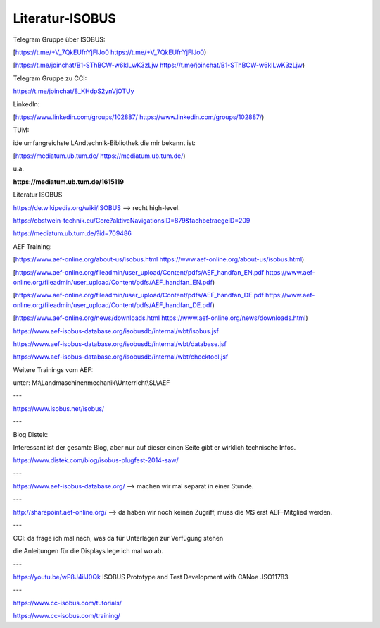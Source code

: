 Literatur-ISOBUS
===================================



Telegram Gruppe über ISOBUS:

[https://t.me/+V_7QkEUfnYjFlJo0 https://t.me/+V_7QkEUfnYjFlJo0)

[https://t.me/joinchat/B1-SThBCW-w6klLwK3zLjw https://t.me/joinchat/B1-SThBCW-w6klLwK3zLjw)

Telegram Gruppe zu CCI:

https://t.me/joinchat/8_KHdpS2ynVjOTUy

LinkedIn:

[https://www.linkedin.com/groups/102887/ https://www.linkedin.com/groups/102887/)

TUM:

ide umfangreichste LAndtechnik-Bibliothek die mir bekannt ist:

[https://mediatum.ub.tum.de/ https://mediatum.ub.tum.de/)

u.a.

**https://mediatum.ub.tum.de/1615119**

Literatur ISOBUS

https://de.wikipedia.org/wiki/ISOBUS --> recht high-level.

https://obstwein-technik.eu/Core?aktiveNavigationsID=879&fachbetraegeID=209

https://mediatum.ub.tum.de/?id=709486

AEF Training:

[https://www.aef-online.org/about-us/isobus.html https://www.aef-online.org/about-us/isobus.html)

[https://www.aef-online.org/fileadmin/user_upload/Content/pdfs/AEF_handfan_EN.pdf https://www.aef-online.org/fileadmin/user_upload/Content/pdfs/AEF_handfan_EN.pdf)

[https://www.aef-online.org/fileadmin/user_upload/Content/pdfs/AEF_handfan_DE.pdf https://www.aef-online.org/fileadmin/user_upload/Content/pdfs/AEF_handfan_DE.pdf)

[https://www.aef-online.org/news/downloads.html https://www.aef-online.org/news/downloads.html)

https://www.aef-isobus-database.org/isobusdb/internal/wbt/isobus.jsf

https://www.aef-isobus-database.org/isobusdb/internal/wbt/database.jsf

https://www.aef-isobus-database.org/isobusdb/internal/wbt/checktool.jsf

Weitere Trainings vom AEF:

unter: M:\\Landmaschinenmechanik\\Unterricht\\SL\\AEF

---

https://www.isobus.net/isobus/

---

Blog Distek:

Interessant ist der gesamte Blog, aber nur auf dieser einen Seite gibt er wirklich technische Infos. 

https://www.distek.com/blog/isobus-plugfest-2014-saw/

---

https://www.aef-isobus-database.org/ --> machen wir mal separat in einer Stunde. 

---

http://sharepoint.aef-online.org/ --> da haben wir noch keinen Zugriff, muss die MS erst AEF-Mitglied werden. 

---

CCI: da frage ich mal nach, was da für Unterlagen zur Verfügung stehen

die Anleitungen für die Displays lege ich mal wo ab.

---

https://youtu.be/wP8J4ilJ0Qk ISOBUS Prototype and Test Development with CANoe .ISO11783

---

https://www.cc-isobus.com/tutorials/

https://www.cc-isobus.com/training/
